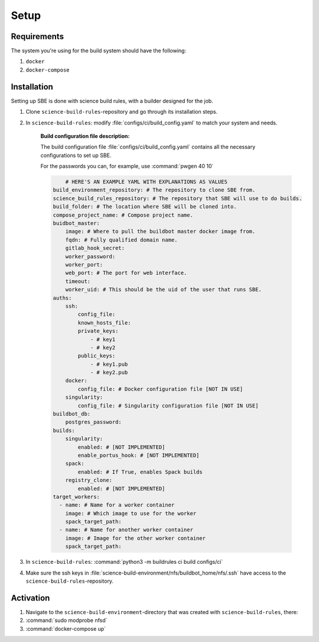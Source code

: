 =====
Setup
=====

**************************
Requirements
**************************

The system you're using for the build system should have the following:

1. ``docker``
2. ``docker-compose``

**************************
Installation
**************************

Setting up SBE is done with science build rules, with a builder designed for the job.   

1. Clone ``science-build-rules``-repository and go through its installation steps.

2. In ``science-build-rules``: modify :file:`configs/ci/build_config.yaml` to match your system and needs. 

    .. container:: toggle

        .. container:: header

            **Build configuration file description:**

        The build configuration file :file:`configs/ci/build_config.yaml` contains all the necessary configurations to set up SBE. 

        For the passwords you can, for example, use :command:`pwgen 40 10`

        .. code-block:: yaml

        	# HERE'S AN EXAMPLE YAML WITH EXPLANATIONS AS VALUES
            build_environment_repository: # The repository to clone SBE from.
            science_build_rules_repository: # The repository that SBE will use to do builds.
            build_folder: # The location where SBE will be cloned into.
            compose_project_name: # Compose project name.
            buidbot_master:  
                image: # Where to pull the buildbot master docker image from. 
                fqdn: # Fully qualified domain name. 
                gitlab_hook_secret:
                worker_password:
                worker_port:
                web_port: # The port for web interface.
                timeout: 
                worker_uid: # This should be the uid of the user that runs SBE. 
            auths: 
                ssh:
                    config_file:
                    known_hosts_file: 
                    private_keys:
                        - # key1
                        - # key2
                    public_keys:
                        - # key1.pub
                        - # key2.pub
                docker:
                    config_file: # Docker configuration file [NOT IN USE]
                singularity:
                    config_file: # Singularity configuration file [NOT IN USE]
            buildbot_db:
                postgres_password:
            builds: 
                singularity: 
                    enabled: # [NOT IMPLEMENTED]
                    enable_portus_hook: # [NOT IMPLEMENTED]
                spack:
                    enabled: # If True, enables Spack builds
                registry_clone:
                    enabled: # [NOT IMPLEMENTED]
            target_workers:
              - name: # Name for a worker container
                image: # Which image to use for the worker
                spack_target_path: 
              - name: # Name for another worker container
              	image: # Image for the other worker container
              	spack_target_path:  



3. In ``science-build-rules``: :command:`python3 -m buildrules ci build configs/ci`

4. Make sure the ssh keys in :file:`science-build-environment/nfs/buildbot_home/nfs/.ssh` have access to the ``science-build-rules``-repository.

**************************
Activation
**************************

1. Navigate to the ``science-build-environment``-directory that was created with ``science-build-rules``, there:

2. :command:`sudo modprobe nfsd`

3. :command:`docker-compose up`